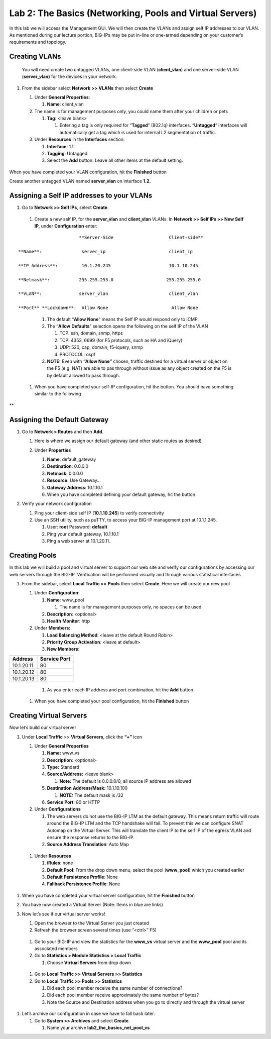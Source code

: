 Lab 2: The Basics (Networking, Pools and Virtual Servers)
=========================================================

In this lab we will access the Management GUI. We will then create the
VLANs and assign self IP addresses to our VLAN. As mentioned during our
lecture portion, BIG-IPs may be put in-line or one-armed depending on
your customer’s requirements and topology.

Creating VLANs
~~~~~~~~~~~~~~

   You will need create two untagged VLANs, one client-side VLAN
   (**client_vlan**) and one server-side VLAN (**server_vlan)** for the
   devices in your network.

#. From the sidebar select **Network** **>> VLANs** then select **Create**

   |image0|

   #. Under **General Properties**:

      #. **Name**: client_vlan

   #. The name is for management purposes only, you could name them after your children or pets

      #. **Tag**: <leave blank>

         #. Entering a tag is only required for “\ **Tagged**\ ” (802.1q)
            interfaces. “\ **Untagged**\ ” interfaces will automatically
            get a tag which is used for internal L2 segmentation of
            traffic.

   #. Under **Resources** in the **Interfaces** section:

      #. **Interface**: 1.1

      #. **Tagging**: Untagged

      #. Select the **Add** button. Leave all other items at the default setting.

..

         |image1|

When you have completed your VLAN configuration, hit the **Finished** button
   
Create another untagged VLAN named **server_vlan** on interface **1.2.**

Assigning a Self IP addresses to your VLANs
~~~~~~~~~~~~~~~~~~~~~~~~~~~~~~~~~~~~~~~~~~~

#. Go to **Network >> Self IPs**, select **Create**.

..

   |image15|

   #. Create a new self IP, for the **server_vlan** and **client_vlan** VLANs. In **Network >> Self IPs >> New Self IP**, under **Configuration** enter:

::

                             **Server-Side                     Client-side**

      **Name**:               server_ip                        client_ip

      **IP Address**:         10.1.20.245                      10.1.10.245

      **Netmask**:           255.255.255.0                    255.255.255.0

      **VLAN**:              server_vlan                       client_vlan

      **Port** **Lockdown**:  Allow None                        Allow None
\

      #. The default “\ **Allow** **None**\ ” means the Self IP would
         respond only to ICMP.
   
      #. The “\ **Allow** **Defaults**\ ” selection opens the following
         on the self IP of the VLAN

         #. TCP: ssh, domain, snmp, https

         #. TCP: 4353, 6699 (for F5 protocols, such as HA and iQuery)

         #. UDP: 520, cap, domain, f5-iquery, snmp

         #. PROTOCOL: ospf

      #. **NOTE:** Even with **“Allow None”** chosen, traffic destined
         for a virtual server or object on the F5 (e.g. NAT) are able to
         pas through without issue as any object created on the F5 is by
         default allowed to pass through.

   #. When you have completed your self-IP configuration, hit the |image3|
      button. You should have something similar to the following

      |image4|

**

Assigning the Default Gateway
~~~~~~~~~~~~~~~~~~~~~~~~~~~~~

#. Go to **Network > Routes** and then **Add**.

   #. Here is where we assign our default gateway (and other static
      routes as desired)

      |image5|

   #. Under **Properties**

      #. **Name**: default_gateway

      #. **Destination**: 0.0.0.0

      #. **Netmask**: 0.0.0.0

      #. **Resource**: Use Gateway…

      #. **Gateway** **Address**: 10.1.10.1

      #. When you have completed defining your default gateway, hit the
         |image6| button

#. Verify your network configuration

   #. Ping your client-side self IP (**10.1.10.245**) to verify
      connectivity

   #. Use an SSH utility, such as puTTY, to access your BIG-IP
      management port at 10.1.1.245.

      #. User: **root** Password: **default**

      #. Ping your default gateway, 10.1.10.1

      #. Ping a web server at 10.1.20.11.

Creating Pools
~~~~~~~~~~~~~~

In this lab we will build a pool and virtual server to support our web
site and verify our configurations by accessing our web servers through
the BIG-IP. Verification will be performed visually and through various
statistical interfaces.

#. From the sidebar, select **Local Traffic >>** **Pools** then select
   **Create**. Here we will create our new pool

   |image7|

   #. Under **Configuration**:

      #. **Name**: www_pool

         #. The name is for management purposes only, no spaces can be
            used

      #.  **Description**: <optional>

      #. **Health** **Monitor**: http

   #. Under **Members:**

      #. **Load Balancing Method**: <leave at the default Round Robin>

      #.  **Priority Group Activation**: <leave at default>

      #. **New Members**:


+-------------+------------------+
| **Address** | **Service Port** |
+=============+==================+
| 10.1.20.11  | 80               |
+-------------+------------------+
| 10.1.20.12  | 80               |
+-------------+------------------+
| 10.1.20.13  | 80               |
+-------------+------------------+


            #. As you enter each IP address and port combination, hit the **Add** button

   #. When you have completed your pool configuration, hit the **Finished** button

      |image8|

Creating Virtual Servers
~~~~~~~~~~~~~~~~~~~~~~~~

Now let’s build our virtual server

#. Under **Local Traffic** >> **Virtual Servers**, click the **“+”** icon

   |image9|

   #. Under **General Properties**

      #. **Name:** www_vs

      #. **Description**: <optional>

      #. **Type:** Standard

      #. **Source/Address:** <leave blank>

         #. **Note:** The default is 0.0.0.0/0, all source IP address are allowed

      #. **Destination** **Address/Mask:** 10.1.10.100

         #. **NOTE:** The default mask is /32

      #. **Service Port**: 80 or HTTP

   #. Under **Configurations**

      #. The web servers do not use the BIG-IP LTM as the default
         gateway. This means return traffic will route around the
         BIG-IP LTM and the TCP handshake will fail. To prevent this
         we can configure SNAT Automap on the Virtual Server. This
         will translate the client IP to the self IP of the egress
         VLAN and ensure the response returns to the BIG-IP.

      #. **Source Address Translation**: Auto Map

..

      |image10|

   #. Under **Resources**

      #. **iRules**: none

      #. **Default Pool**: From the drop down menu, select the pool (**www_pool**) which you created earlier

      #. **Default Persistence Profile**: None

      #. **Fallback Persistence Profile**: None

#. When you have completed your virtual server configuration, hit the
   **Finished** button

#. You have now created a Virtual Server (Note: Items in blue are links)

   |image11|

#. Now let’s see if our virtual server works!

   #. Open the browser to the Virtual Server you just created

   #. Refresh the browser screen several times (use “<ctrl>” F5)

|image12|

   #. Go to your BIG-IP and view the statistics for the **www_vs** virtual
      server and the **www_pool** pool and its associated members

   #. Go to **Statistics > Module Statistics > Local Traffic**

      #. Choose **Virtual Servers** from drop down

|image13|

   #. Go to **Local** **Traffic >> Virtual Servers >> Statistics**

   #. Go to **Local** **Traffic >> Pools >> Statistics**

      #.  Did each pool member receive the same number of connections?

      #.  Did each pool member receive approximately the same number of
          bytes?

      #. Note the Source and Destination address when you go to directly
         and through the virtual server

#. Let’s archive our configuration in case we have to fall back later.

   #. Go to **System >> Archives** and select **Create**.

      #. Name your archive **lab2_the_basics_net_pool_vs**


.. |image0| image:: media/image1.png
   :width: 5.79143in
   :height: 4.62037in
.. |image1| image:: media/image2.png
   :width: 3.72037in
   :height: 2.59259in
.. |C:\Users\RASMUS~1\AppData\Local\Temp\SNAGHTML51055f77.PNG| image:: media/image3.png
   :width: 7.02449in
   :height: 3.73148in
.. |image3| image:: media/image4.png
   :width: 0.625in
   :height: 0.20833in
.. |image4| image:: media/image5.png
   :width: 7.80083in
   :height: 1.74074in
.. |image5| image:: media/image6.png
   :width: 7.83303in
   :height: 2.81482in
.. |image6| image:: media/image4.png
   :width: 0.625in
   :height: 0.20833in
.. |image7| image:: media/image7.png
   :width: 3.46875in
   :height: 3.20148in
.. |image8| image:: media/image8.png
   :width: 4.375in
   :height: 1.27287in
.. |image9| image:: media/image9.png
   :width: 3.71994in
   :height: 3.08333in
.. |image10| image:: media/image10.png
   :width: 2.97587in
   :height: 0.99517in
.. |image11| image:: media/image11.png
   :width: 7.5in
   :height: 1.65069in
.. |image12| image:: media/image12.png
   :width: 6.56482in
   :height: 3.2976in
.. |image13| image:: media/image13.png
   :width: 5.68925in
   :height: 2.7588in
.. |image15| image:: media/module_2_1.png
   :width: 4.31269in
   :height: 2.5in
